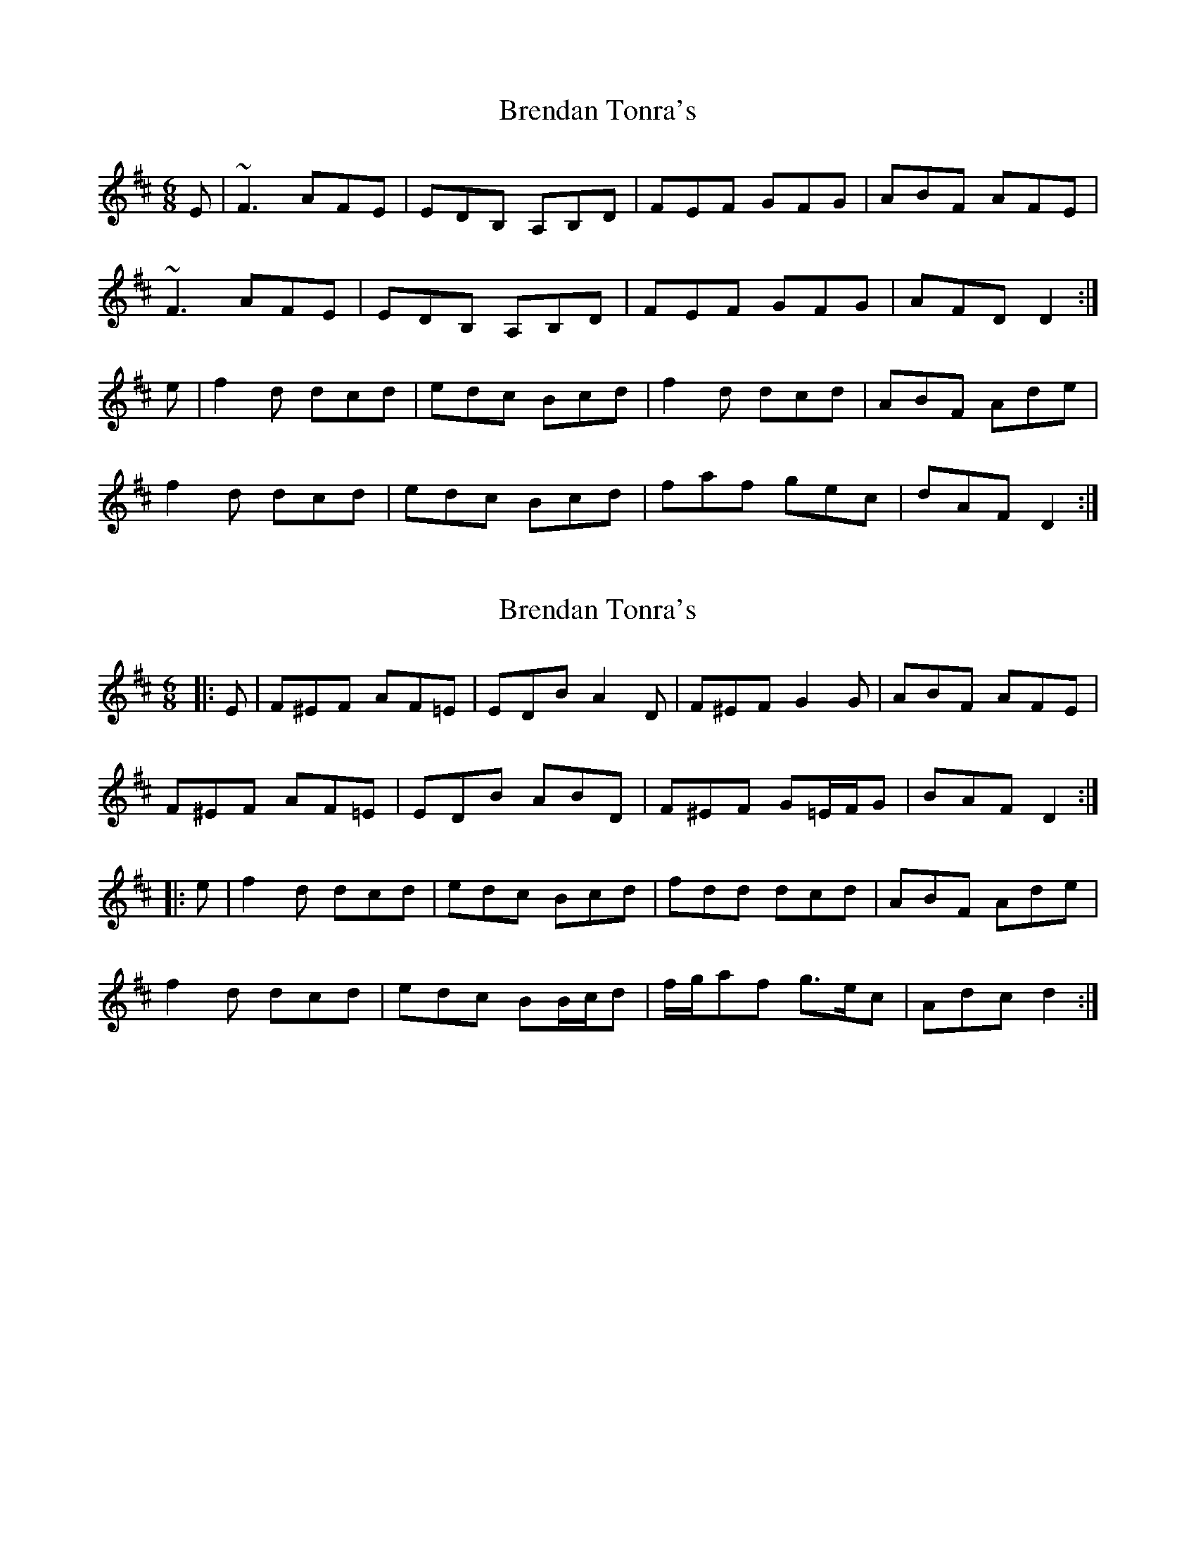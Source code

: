 X: 1
T: Brendan Tonra's
Z: b.maloney
S: https://thesession.org/tunes/451#setting451
R: jig
M: 6/8
L: 1/8
K: Dmaj
E|~F3 AFE|EDB, A,B,D|FEF GFG|ABF AFE|
~F3 AFE|EDB, A,B,D|FEF GFG|AFD D2:|
e|f2 d dcd |edc Bcd|f2d dcd|ABF Ade|
f2d dcd|edc Bcd|faf gec|dAF D2:|
X: 2
T: Brendan Tonra's
Z: ceolachan
S: https://thesession.org/tunes/451#setting13329
R: jig
M: 6/8
L: 1/8
K: Dmaj
|: E |F^EF AF=E | EDB A2 D | F^EF G2 G | ABF AFE |
F^EF AF=E | EDB ABD | F^EF G=E/F/G | BAF D2 :|
|: e |f2 d dcd | edc Bcd | fdd dcd | ABF Ade |
f2 d dcd | edc BB/c/d | f/g/af g>ec | Adc d2 :|
X: 3
T: Brendan Tonra's
Z: birlibirdie
S: https://thesession.org/tunes/451#setting13330
R: jig
M: 6/8
L: 1/8
K: Gmaj
A|B3 dBA|AGE DEG|BAB cBc|deB dBA|B3 dBA|AGE DEG|BAB cBc|dBG G2:|a|b2 g gfg |agf efg|b2g gfg|deB dga|b2g gfg|agf efg|bd'b c'af|gba g2:|
X: 4
T: Brendan Tonra's
Z: JACKB
S: https://thesession.org/tunes/451#setting23487
R: jig
M: 6/8
L: 1/8
K: Dmaj
E|F3 AFe|edB ABd|FEF GFG|ABF AFE|
F3 AFe|edB ABd|FEF GFG|BAF D2:|
e|f2d dcd |edc Bcd|f2d dcd|AdF Ade|
f2d dcd|edc Bcd|faf gec|dAF D2:|
X: 5
T: Brendan Tonra's
Z: JACKB
S: https://thesession.org/tunes/451#setting25046
R: jig
M: 6/8
L: 1/8
K: Dmaj
E|F3 AFE|EDB ABd|FEF GFG|ABF AFE|
F3 AFE|EDB ABd|FEF GFG|BAF D2:|
e|f2d dB/c/d |edc Bcd|f2d dB/c/d|AdF Ade|
f2d dB/c/d|edc Bcd|faf gec|dAF D2:|
